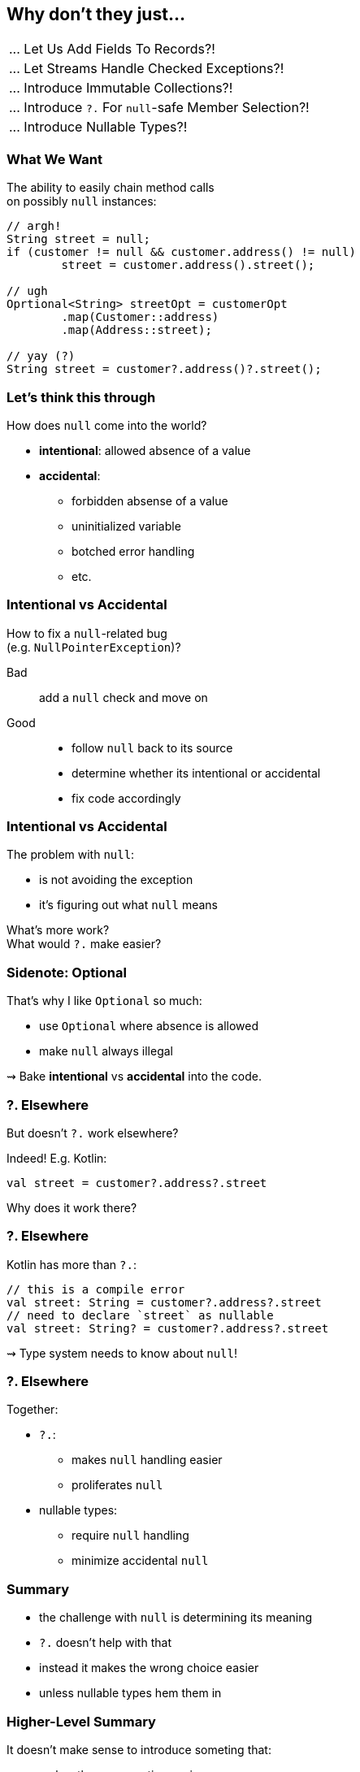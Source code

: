 == Why don't they just...

++++
<table class="toc">
	<tr><td>... Let Us Add Fields To Records?!</td></tr>
	<tr><td>... Let Streams Handle Checked Exceptions?!</td></tr>
	<tr><td>... Introduce Immutable Collections?!</td></tr>
	<tr class="toc-current"><td>... Introduce <code>?.</code> For <code>null</code>-safe Member Selection?!</td></tr>
	<tr><td>... Introduce Nullable Types?!</td></tr>
</table>
++++

=== What We Want

The ability to easily chain method calls +
on possibly `null` instances:

[source,java]
----
// argh!
String street = null;
if (customer != null && customer.address() != null)
	street = customer.address().street();

// ugh
Oprtional<String> streetOpt = customerOpt
	.map(Customer::address)
	.map(Address::street);

// yay (?)
String street = customer?.address()?.street();
----


=== Let's think this through

How does `null` come into the world?

* *intentional*: allowed absence of a value
* *accidental*:
** forbidden absense of a value
** uninitialized variable
** botched error handling
** etc.

=== Intentional vs Accidental

How to fix a `null`-related bug +
(e.g. `NullPointerException`)?

Bad:: add a `null` check and move on

Good::
* follow `null` back to its source
* determine whether its intentional or accidental
* fix code accordingly

=== Intentional vs Accidental

The problem with `null`:

* is not avoiding the exception
* it's figuring out what `null` means

What's more work? +
What would `?.` make easier?

=== Sidenote: Optional

That's why I like `Optional` so much:

* use `Optional` where absence is allowed
* make `null` always illegal

⇝ Bake *intentional* vs *accidental* into the code.

=== ?. Elsewhere

But doesn't `?.` work elsewhere?

Indeed! E.g. Kotlin:

[source,kotlin]
----
val street = customer?.address?.street
----

Why does it work there?

=== ?. Elsewhere

Kotlin has more than `?.`:

[source,kotlin]
----
// this is a compile error
val street: String = customer?.address?.street
// need to declare `street` as nullable
val street: String? = customer?.address?.street
----

⇝ Type system needs to know about `null`!

=== ?. Elsewhere

Together:

* `?.`:
** makes `null` handling easier
** proliferates `null`
* nullable types:
** require `null` handling
** minimize accidental `null`


=== Summary

* the challenge with `null` is determining its meaning
* `?.` doesn't help with that
* instead it makes the wrong choice easier
* unless nullable types hem them in

=== Higher-Level Summary

It doesn't make sense to introduce someting that:

* makes the wrong action easier
* requires non-existent features to work well

Just because something works well in one language +
doesn't mean it'll work well in another.
